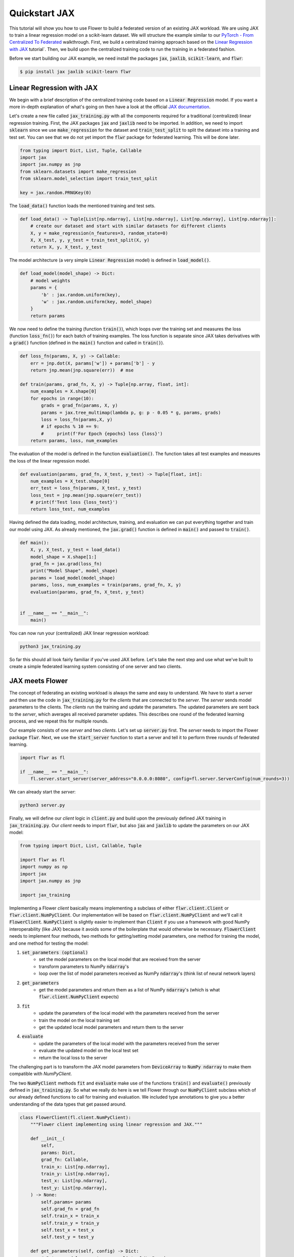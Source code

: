 .. _quickstart-jax:


Quickstart JAX
==============

.. meta::
   :description: Check out this Federated Learning quickstart tutorial for using Flower with Jax to train a linear regression model on a scikit-learn dataset.

This tutorial will show you how to use Flower to build a federated version of an existing JAX workload.
We are using JAX to train a linear regression model on a scikit-learn dataset.
We will structure the example similar to our `PyTorch - From Centralized To Federated <https://github.com/adap/flower/blob/main/examples/pytorch-from-centralized-to-federated>`_ walkthrough.
First, we build a centralized training approach based on the `Linear Regression with JAX <https://coax.readthedocs.io/en/latest/examples/linear_regression/jax.html>`_ tutorial`.
Then, we build upon the centralized training code to run the training in a federated fashion.

Before we start building our JAX example, we need install the packages :code:`jax`, :code:`jaxlib`, :code:`scikit-learn`, and :code:`flwr`:

.. code-block:: shell

  $ pip install jax jaxlib scikit-learn flwr


Linear Regression with JAX
--------------------------

We begin with a brief description of the centralized training code based on a :code:`Linear Regression` model.
If you want a more in-depth explanation of what's going on then have a look at the official `JAX documentation <https://jax.readthedocs.io/>`_.

Let's create a new file called :code:`jax_training.py` with all the components required for a traditional (centralized) linear regression training. 
First, the JAX packages :code:`jax` and :code:`jaxlib` need to be imported. In addition, we need to import :code:`sklearn` since we use :code:`make_regression` for the dataset and :code:`train_test_split` to split the dataset into a training and test set. 
You can see that we do not yet import the :code:`flwr` package for federated learning. This will be done later. 

.. code-block:: python

    from typing import Dict, List, Tuple, Callable
    import jax
    import jax.numpy as jnp
    from sklearn.datasets import make_regression
    from sklearn.model_selection import train_test_split

    key = jax.random.PRNGKey(0)

The :code:`load_data()` function loads the mentioned training and test sets.

.. code-block:: python

    def load_data() -> Tuple[List[np.ndarray], List[np.ndarray], List[np.ndarray], List[np.ndarray]]:
        # create our dataset and start with similar datasets for different clients
        X, y = make_regression(n_features=3, random_state=0)
        X, X_test, y, y_test = train_test_split(X, y)
        return X, y, X_test, y_test

The model architecture (a very simple :code:`Linear Regression` model) is defined in :code:`load_model()`.

.. code-block:: python

    def load_model(model_shape) -> Dict:
        # model weights
        params = {
            'b' : jax.random.uniform(key),
            'w' : jax.random.uniform(key, model_shape)
        }
        return params

We now need to define the training (function :code:`train()`), which loops over the training set and measures the loss (function :code:`loss_fn()`) for each batch of training examples. The loss function is separate since JAX takes derivatives with a :code:`grad()` function (defined in the :code:`main()` function and called in :code:`train()`). 

.. code-block:: python

    def loss_fn(params, X, y) -> Callable:
        err = jnp.dot(X, params['w']) + params['b'] - y
        return jnp.mean(jnp.square(err))  # mse

    def train(params, grad_fn, X, y) -> Tuple[np.array, float, int]:
        num_examples = X.shape[0]
        for epochs in range(10):
            grads = grad_fn(params, X, y)
            params = jax.tree_multimap(lambda p, g: p - 0.05 * g, params, grads)
            loss = loss_fn(params,X, y)
            # if epochs % 10 == 9:
            #     print(f'For Epoch {epochs} loss {loss}')
        return params, loss, num_examples

The evaluation of the model is defined in the function :code:`evaluation()`. The function takes all test examples and measures the loss of the linear regression model. 

.. code-block:: python

    def evaluation(params, grad_fn, X_test, y_test) -> Tuple[float, int]:
        num_examples = X_test.shape[0]
        err_test = loss_fn(params, X_test, y_test)
        loss_test = jnp.mean(jnp.square(err_test))
        # print(f'Test loss {loss_test}')
        return loss_test, num_examples

Having defined the data loading, model architecture, training, and evaluation we can put everything together and train our model using JAX. As already mentioned, the :code:`jax.grad()` function is defined in :code:`main()` and passed to :code:`train()`.

.. code-block:: python

    def main():
        X, y, X_test, y_test = load_data()
        model_shape = X.shape[1:]
        grad_fn = jax.grad(loss_fn)
        print("Model Shape", model_shape)
        params = load_model(model_shape)   
        params, loss, num_examples = train(params, grad_fn, X, y)
        evaluation(params, grad_fn, X_test, y_test)


    if __name__ == "__main__":
        main()

You can now run your (centralized) JAX linear regression workload:

.. code-block:: python

    python3 jax_training.py

So far this should all look fairly familiar if you've used JAX before.
Let's take the next step and use what we've built to create a simple federated learning system consisting of one server and two clients.

JAX meets Flower
----------------

The concept of federating an existing workload is always the same and easy to understand.
We have to start a *server* and then use the code in :code:`jax_training.py` for the *clients* that are connected to the *server*.
The *server* sends model parameters to the clients. The *clients* run the training and update the parameters.
The updated parameters are sent back to the *server*, which averages all received parameter updates.
This describes one round of the federated learning process, and we repeat this for multiple rounds.

Our example consists of one *server* and two *clients*. Let's set up :code:`server.py` first. The *server* needs to import the Flower package :code:`flwr`.
Next, we use the :code:`start_server` function to start a server and tell it to perform three rounds of federated learning.

.. code-block:: python

    import flwr as fl

    if __name__ == "__main__":
        fl.server.start_server(server_address="0.0.0.0:8080", config=fl.server.ServerConfig(num_rounds=3))

We can already start the *server*:

.. code-block:: python

    python3 server.py

Finally, we will define our *client* logic in :code:`client.py` and build upon the previously defined JAX training in :code:`jax_training.py`.
Our *client* needs to import :code:`flwr`, but also :code:`jax` and :code:`jaxlib` to update the parameters on our JAX model:

.. code-block:: python

    from typing import Dict, List, Callable, Tuple

    import flwr as fl
    import numpy as np
    import jax
    import jax.numpy as jnp

    import jax_training


Implementing a Flower *client* basically means implementing a subclass of either :code:`flwr.client.Client` or :code:`flwr.client.NumPyClient`.
Our implementation will be based on :code:`flwr.client.NumPyClient` and we'll call it :code:`FlowerClient`.
:code:`NumPyClient` is slightly easier to implement than :code:`Client` if you use a framework with good NumPy interoperability (like JAX) because it avoids some of the boilerplate that would otherwise be necessary.
:code:`FlowerClient` needs to implement four methods, two methods for getting/setting model parameters, one method for training the model, and one method for testing the model:

#. :code:`set_parameters (optional)`
    * set the model parameters on the local model that are received from the server
    * transform parameters to NumPy :code:`ndarray`'s
    * loop over the list of model parameters received as NumPy :code:`ndarray`'s (think list of neural network layers)
#. :code:`get_parameters`
    * get the model parameters and return them as a list of NumPy :code:`ndarray`'s (which is what :code:`flwr.client.NumPyClient` expects)
#. :code:`fit`
    * update the parameters of the local model with the parameters received from the server
    * train the model on the local training set
    * get the updated local model parameters and return them to the server
#. :code:`evaluate`
    * update the parameters of the local model with the parameters received from the server
    * evaluate the updated model on the local test set
    * return the local loss to the server

The challenging part is to transform the JAX model parameters from :code:`DeviceArray` to :code:`NumPy ndarray` to make them compatible with `NumPyClient`. 

The two :code:`NumPyClient` methods :code:`fit` and :code:`evaluate` make use of the functions :code:`train()` and :code:`evaluate()` previously defined in :code:`jax_training.py`.
So what we really do here is we tell Flower through our :code:`NumPyClient` subclass which of our already defined functions to call for training and evaluation.
We included type annotations to give you a better understanding of the data types that get passed around.

.. code-block:: python


    class FlowerClient(fl.client.NumPyClient):
        """Flower client implementing using linear regression and JAX."""

        def __init__(
            self,
            params: Dict,
            grad_fn: Callable,
            train_x: List[np.ndarray],
            train_y: List[np.ndarray],
            test_x: List[np.ndarray],
            test_y: List[np.ndarray],
        ) -> None:
            self.params= params
            self.grad_fn = grad_fn
            self.train_x = train_x
            self.train_y = train_y
            self.test_x = test_x
            self.test_y = test_y

        def get_parameters(self, config) -> Dict:
            # Return model parameters as a list of NumPy ndarrays
            parameter_value = []
            for _, val in self.params.items():
                parameter_value.append(np.array(val))
            return parameter_value
        
        def set_parameters(self, parameters: List[np.ndarray]) -> Dict:
            # Collect model parameters and update the parameters of the local model
            value=jnp.ndarray
            params_item = list(zip(self.params.keys(),parameters))
            for item in params_item:
                key = item[0]
                value = item[1]
                self.params[key] = value
            return self.params

        
        def fit(
            self, parameters: List[np.ndarray], config: Dict
        ) -> Tuple[List[np.ndarray], int, Dict]:
            # Set model parameters, train model, return updated model parameters
            print("Start local training")
            self.params = self.set_parameters(parameters)
            self.params, loss, num_examples = jax_training.train(self.params, self.grad_fn, self.train_x, self.train_y)
            results = {"loss": float(loss)}
            print("Training results", results)
            return self.get_parameters(config={}), num_examples, results

        def evaluate(
            self, parameters: List[np.ndarray], config: Dict
        ) -> Tuple[float, int, Dict]:
            # Set model parameters, evaluate the model on a local test dataset, return result
            print("Start evaluation")
            self.params = self.set_parameters(parameters)
            loss, num_examples = jax_training.evaluation(self.params,self.grad_fn, self.test_x, self.test_y)
            print("Evaluation accuracy & loss", loss)
            return (
                float(loss),
                num_examples,
                {"loss": float(loss)},
            )

Having defined the federation process, we can run it.

.. code-block:: python

    def main() -> None:
        """Load data, start MNISTClient."""

        # Load data
        train_x, train_y, test_x, test_y = jax_training.load_data()
        grad_fn = jax.grad(jax_training.loss_fn)

        # Load model (from centralized training) and initialize parameters
        model_shape = train_x.shape[1:]
        params = jax_training.load_model(model_shape)

        # Start Flower client
        client = FlowerClient(params, grad_fn, train_x, train_y, test_x, test_y)
        fl.client.start_client(server_address="0.0.0.0:8080", client=client.to_client())

    if __name__ == "__main__":
        main()


And that's it. You can now open two additional terminal windows and run

.. code-block:: python

    python3 client.py

in each window (make sure that the server is still running before you do so) and see your JAX project run federated learning across two clients. Congratulations!

Next Steps
----------

The source code of this example was improved over time and can be found here: `Quickstart JAX <https://github.com/adap/flower/blob/main/examples/quickstart-jax>`_.
Our example is somewhat over-simplified because both clients load the same dataset.

You're now prepared to explore this topic further. How about using a more sophisticated model or using a different dataset? How about adding more clients?
